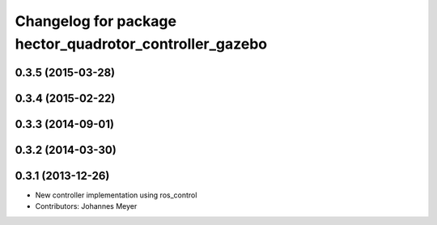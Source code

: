 ^^^^^^^^^^^^^^^^^^^^^^^^^^^^^^^^^^^^^^^^^^^^^^^^^^^^^^^^
Changelog for package hector_quadrotor_controller_gazebo
^^^^^^^^^^^^^^^^^^^^^^^^^^^^^^^^^^^^^^^^^^^^^^^^^^^^^^^^

0.3.5 (2015-03-28)
------------------

0.3.4 (2015-02-22)
------------------

0.3.3 (2014-09-01)
------------------

0.3.2 (2014-03-30)
------------------

0.3.1 (2013-12-26)
------------------
* New controller implementation using ros_control
* Contributors: Johannes Meyer
